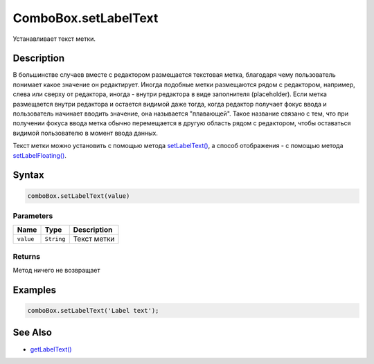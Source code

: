 ComboBox.setLabelText
=====================

Устанавливает текст метки.

Description
-----------

В большинстве случаев вместе с редактором размещается текстовая метка,
благодаря чему пользователь понимает какое значение он редактирует.
Иногда подобные метки размещаются рядом с редактором, например, слева
или сверху от редактора, иногда - внутри редактора в виде заполнителя
(placeholder). Если метка размещается внутри редактора и остается
видимой даже тогда, когда редактор получает фокус ввода и пользователь
начинает вводить значение, она называется "плавающей". Такое название
связано с тем, что при получении фокуса ввода метка обычно перемещается
в другую область рядом с редактором, чтобы оставаться видимой
пользователю в момент ввода данных.

Текст метки можно установить с помощью метода
`setLabelText() <../ComboBox.setLabelText.html>`__, а способ отображения - с
помощью метода `setLabelFloating() <../ComboBox.setLabelFloating.html>`__.

Syntax
------

.. code:: js

    comboBox.setLabelText(value)

Parameters
~~~~~~~~~~

.. list-table::
   :header-rows: 1

   * - Name
     - Type
     - Description
   * - ``value``
     - ``String``
     - Текст метки


Returns
~~~~~~~

Метод ничего не возвращает

Examples
--------

.. code:: js

    comboBox.setLabelText('Label text');

See Also
--------

-  `getLabelText() <../ComboBox.getLabelText.html>`__
